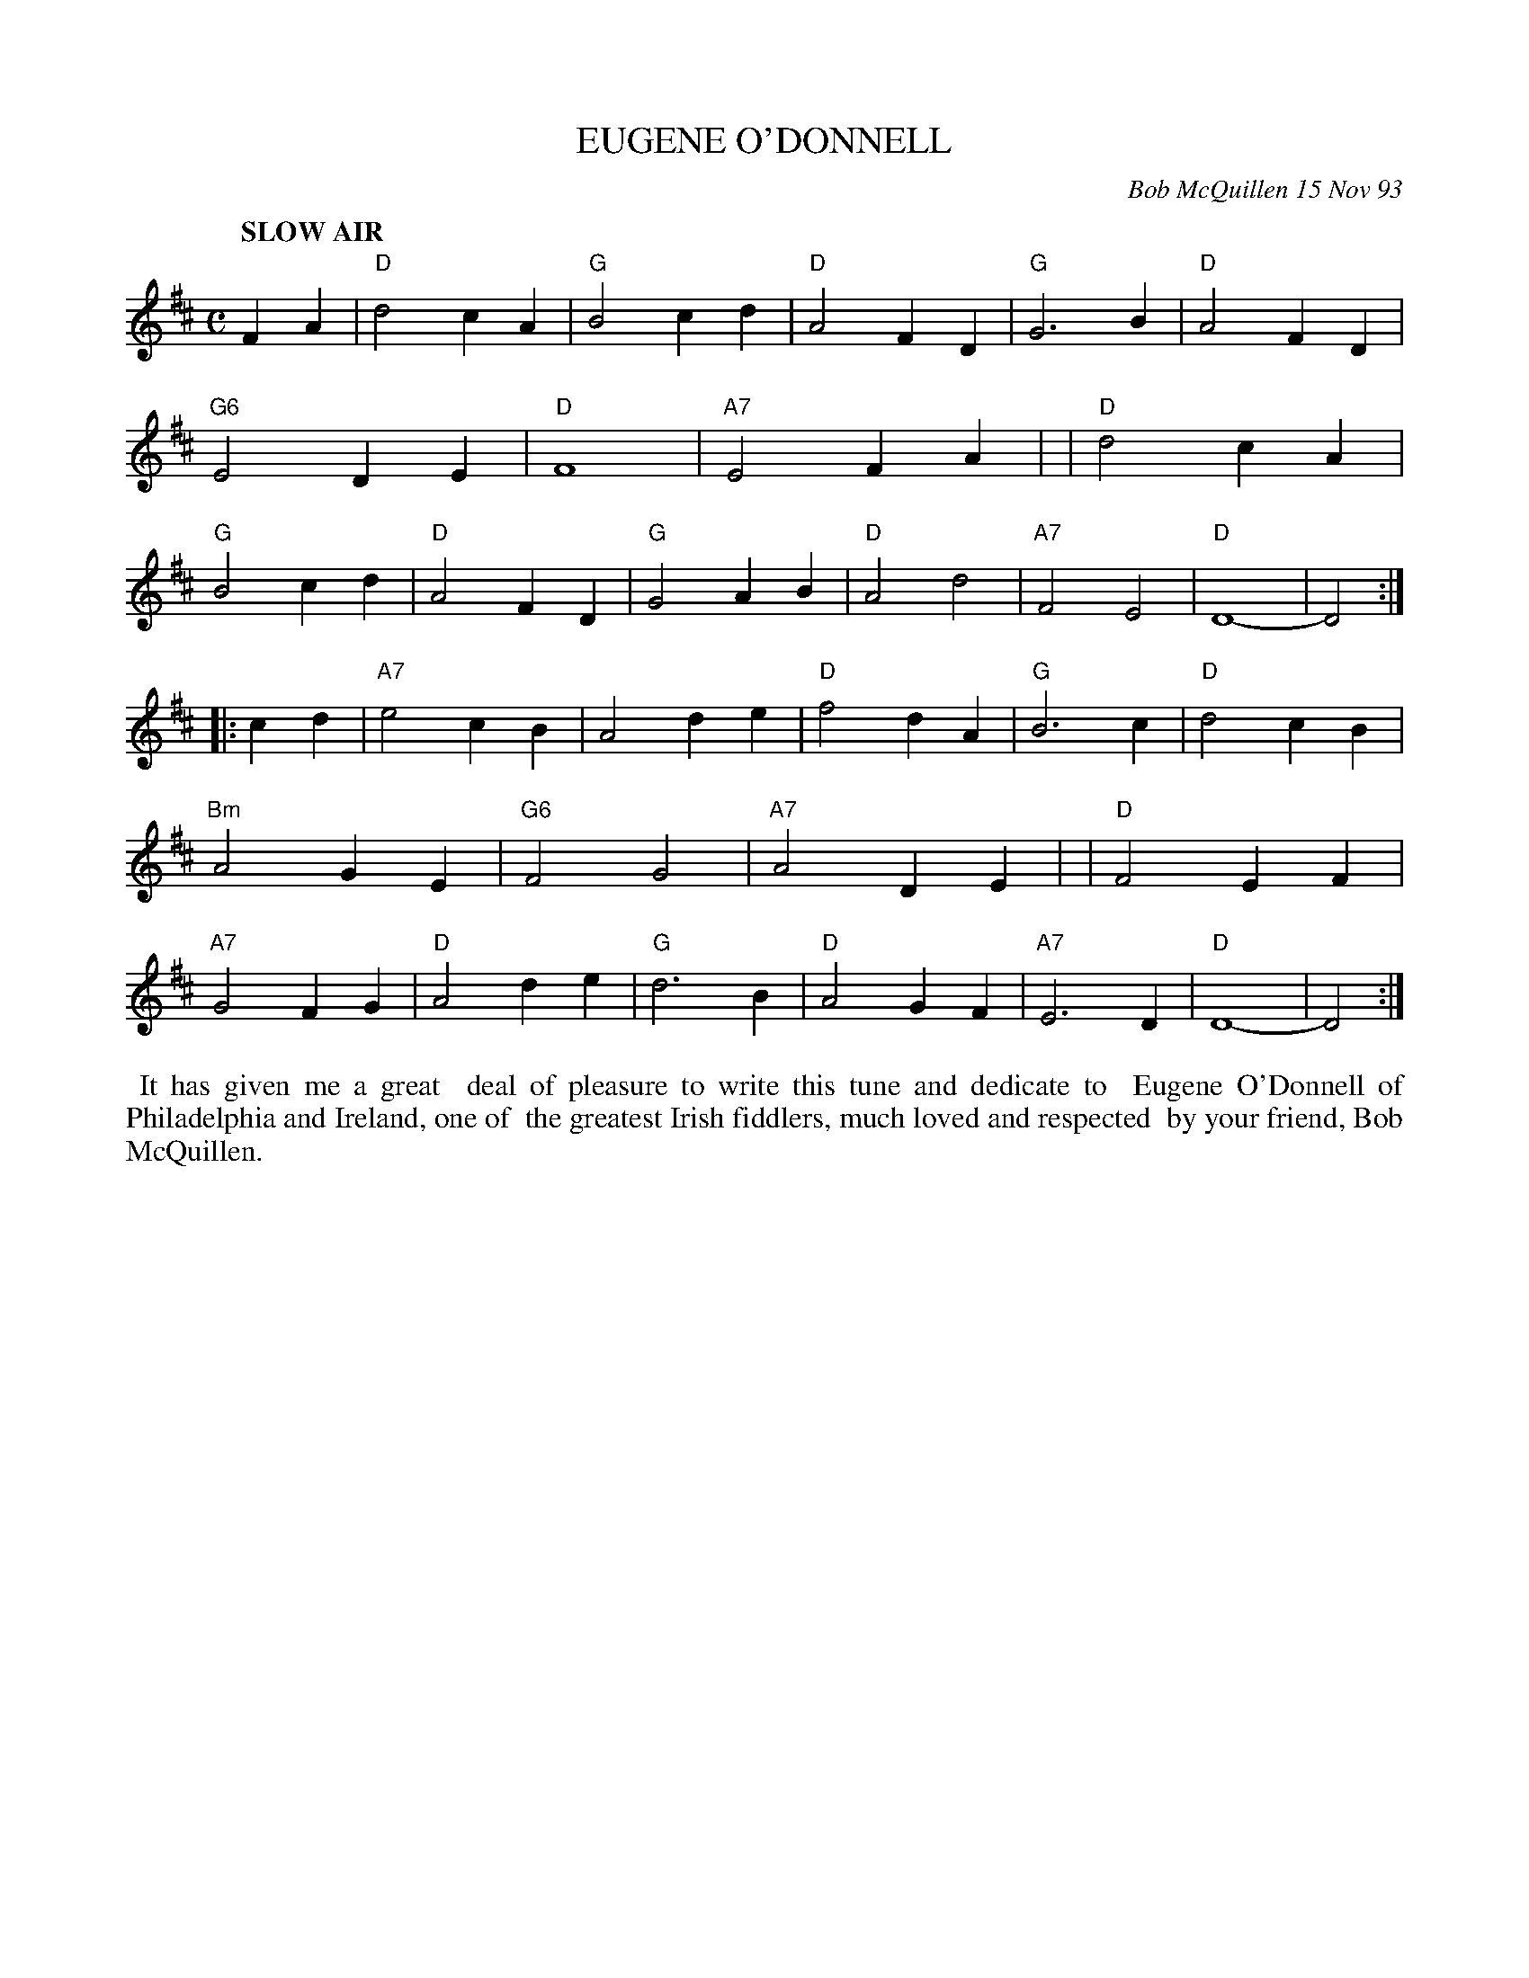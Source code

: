 X: 10028
T: EUGENE O'DONNELL
C: Bob McQuillen 15 Nov 93
B: Bob's Note Book 10 #28
%R: slow air
Z: 2021 John Chambers <jc:trillian.mit.edu>
M: C
L: 1/4
K: D
Q: "SLOW AIR"
FA \
| "D"d2cA | "G"B2cd | "D"A2FD | "G"G3B  | "D"A2FD | "G6"E2DE | "D"F4  | "A7"E2FA |\
| "D"d2cA | "G"B2cd | "D"A2FD | "G"G2AB | "D"A2d2 | "A7"F2E2 | "D"D4- | D2 :|
|: cd \
| "A7"e2cB |     A2de | "D"f2dA | "G"B3c | "D"d2cB | "Bm"A2GE | "G6"F2G2 | "A7"A2DE |\
|  "D"F2EF | "A7"G2FG | "D"A2de | "G"d3B | "D"A2GF | "A7"E3D  | "D"D4-   | D2 :|
%%begintext align
%% It has given me a great
%% deal of pleasure to write this tune and dedicate to
%% Eugene O'Donnell of Philadelphia and Ireland, one of
%% the greatest Irish fiddlers, much loved and respected
%% by your friend, Bob McQuillen.
%%endtext
